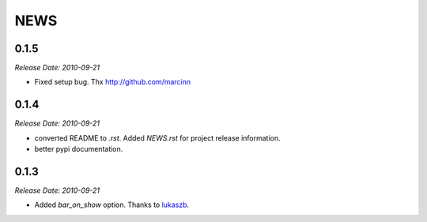 NEWS
====

0.1.5
-----

*Release Date: 2010-09-21*

* Fixed setup bug. Thx http://github.com/marcinn


0.1.4
-----
*Release Date: 2010-09-21*

* converted README to `.rst`. Added `NEWS.rst` for project release information. 
* better pypi documentation.


0.1.3
-----
*Release Date: 2010-09-21*

* Added `bar_on_show` option. Thanks to `lukaszb <http://github.com/lukaszb>`_.
